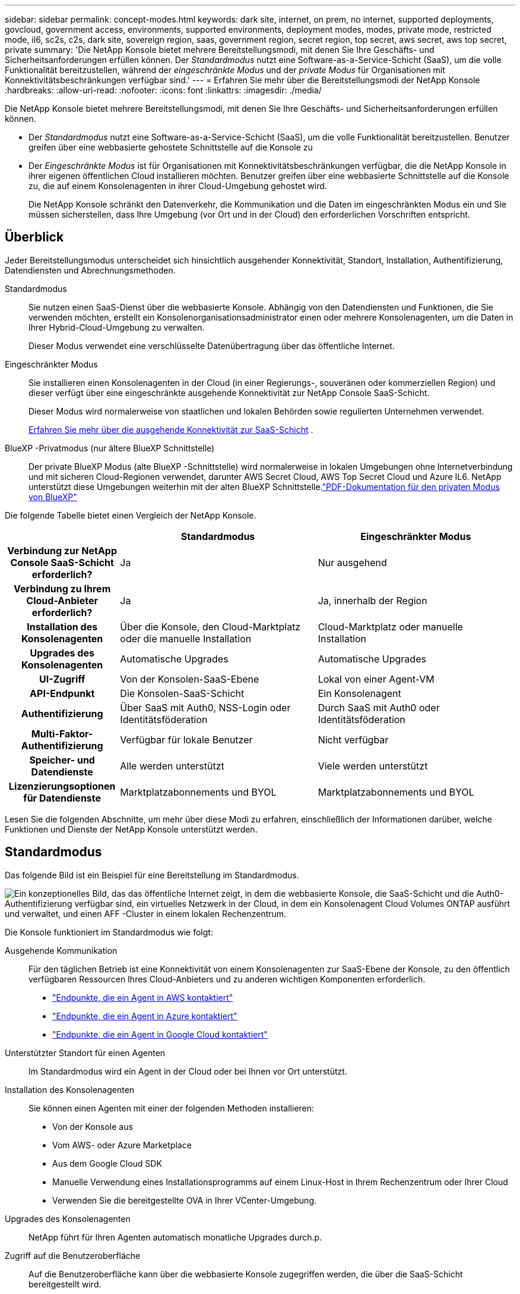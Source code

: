 ---
sidebar: sidebar 
permalink: concept-modes.html 
keywords: dark site, internet, on prem, no internet, supported deployments, govcloud, government access, environments, supported environments, deployment modes, modes, private mode, restricted mode, il6, sc2s, c2s, dark site, sovereign region, saas, government region, secret region, top secret, aws secret, aws top secret, private 
summary: 'Die NetApp Konsole bietet mehrere Bereitstellungsmodi, mit denen Sie Ihre Geschäfts- und Sicherheitsanforderungen erfüllen können. Der _Standardmodus_ nutzt eine Software-as-a-Service-Schicht (SaaS), um die volle Funktionalität bereitzustellen, während der _eingeschränkte Modus_ und der _private Modus_ für Organisationen mit Konnektivitätsbeschränkungen verfügbar sind.' 
---
= Erfahren Sie mehr über die Bereitstellungsmodi der NetApp Konsole
:hardbreaks:
:allow-uri-read: 
:nofooter: 
:icons: font
:linkattrs: 
:imagesdir: ./media/


[role="lead"]
Die NetApp Konsole bietet mehrere Bereitstellungsmodi, mit denen Sie Ihre Geschäfts- und Sicherheitsanforderungen erfüllen können.

* Der _Standardmodus_ nutzt eine Software-as-a-Service-Schicht (SaaS), um die volle Funktionalität bereitzustellen.  Benutzer greifen über eine webbasierte gehostete Schnittstelle auf die Konsole zu
* Der _Eingeschränkte Modus_ ist für Organisationen mit Konnektivitätsbeschränkungen verfügbar, die die NetApp Konsole in ihrer eigenen öffentlichen Cloud installieren möchten.  Benutzer greifen über eine webbasierte Schnittstelle auf die Konsole zu, die auf einem Konsolenagenten in ihrer Cloud-Umgebung gehostet wird.
+
Die NetApp Konsole schränkt den Datenverkehr, die Kommunikation und die Daten im eingeschränkten Modus ein und Sie müssen sicherstellen, dass Ihre Umgebung (vor Ort und in der Cloud) den erforderlichen Vorschriften entspricht.





== Überblick

Jeder Bereitstellungsmodus unterscheidet sich hinsichtlich ausgehender Konnektivität, Standort, Installation, Authentifizierung, Datendiensten und Abrechnungsmethoden.

Standardmodus:: Sie nutzen einen SaaS-Dienst über die webbasierte Konsole.  Abhängig von den Datendiensten und Funktionen, die Sie verwenden möchten, erstellt ein Konsolenorganisationsadministrator einen oder mehrere Konsolenagenten, um die Daten in Ihrer Hybrid-Cloud-Umgebung zu verwalten.
+
--
Dieser Modus verwendet eine verschlüsselte Datenübertragung über das öffentliche Internet.

--
Eingeschränkter Modus:: Sie installieren einen Konsolenagenten in der Cloud (in einer Regierungs-, souveränen oder kommerziellen Region) und dieser verfügt über eine eingeschränkte ausgehende Konnektivität zur NetApp Console SaaS-Schicht.
+
--
Dieser Modus wird normalerweise von staatlichen und lokalen Behörden sowie regulierten Unternehmen verwendet.

<<Eingeschränkter Modus,Erfahren Sie mehr über die ausgehende Konnektivität zur SaaS-Schicht>> .

--
BlueXP -Privatmodus (nur ältere BlueXP Schnittstelle):: Der private BlueXP Modus (alte BlueXP -Schnittstelle) wird normalerweise in lokalen Umgebungen ohne Internetverbindung und mit sicheren Cloud-Regionen verwendet, darunter AWS Secret Cloud, AWS Top Secret Cloud und Azure IL6.  NetApp unterstützt diese Umgebungen weiterhin mit der alten BlueXP Schnittstelle.link:media/BlueXP-Private-Mode-legacy-interface.pdf["PDF-Dokumentation für den privaten Modus von BlueXP"^]


Die folgende Tabelle bietet einen Vergleich der NetApp Konsole.

[cols="16h,28,28"]
|===
|  | Standardmodus | Eingeschränkter Modus 


| Verbindung zur NetApp Console SaaS-Schicht erforderlich? | Ja | Nur ausgehend 


| Verbindung zu Ihrem Cloud-Anbieter erforderlich? | Ja | Ja, innerhalb der Region 


| Installation des Konsolenagenten | Über die Konsole, den Cloud-Marktplatz oder die manuelle Installation | Cloud-Marktplatz oder manuelle Installation 


| Upgrades des Konsolenagenten | Automatische Upgrades | Automatische Upgrades 


| UI-Zugriff | Von der Konsolen-SaaS-Ebene | Lokal von einer Agent-VM 


| API-Endpunkt | Die Konsolen-SaaS-Schicht | Ein Konsolenagent 


| Authentifizierung | Über SaaS mit Auth0, NSS-Login oder Identitätsföderation | Durch SaaS mit Auth0 oder Identitätsföderation 


| Multi-Faktor-Authentifizierung | Verfügbar für lokale Benutzer | Nicht verfügbar 


| Speicher- und Datendienste | Alle werden unterstützt | Viele werden unterstützt 


| Lizenzierungsoptionen für Datendienste | Marktplatzabonnements und BYOL | Marktplatzabonnements und BYOL 
|===
Lesen Sie die folgenden Abschnitte, um mehr über diese Modi zu erfahren, einschließlich der Informationen darüber, welche Funktionen und Dienste der NetApp Konsole unterstützt werden.



== Standardmodus

Das folgende Bild ist ein Beispiel für eine Bereitstellung im Standardmodus.

image:diagram-standard-mode.png["Ein konzeptionelles Bild, das das öffentliche Internet zeigt, in dem die webbasierte Konsole, die SaaS-Schicht und die Auth0-Authentifizierung verfügbar sind, ein virtuelles Netzwerk in der Cloud, in dem ein Konsolenagent Cloud Volumes ONTAP ausführt und verwaltet, und einen AFF -Cluster in einem lokalen Rechenzentrum."]

Die Konsole funktioniert im Standardmodus wie folgt:

Ausgehende Kommunikation:: Für den täglichen Betrieb ist eine Konnektivität von einem Konsolenagenten zur SaaS-Ebene der Konsole, zu den öffentlich verfügbaren Ressourcen Ihres Cloud-Anbieters und zu anderen wichtigen Komponenten erforderlich.
+
--
* link:task-install-agent-aws-console.html#networking-aws-agent["Endpunkte, die ein Agent in AWS kontaktiert"]
* link:task-install-agent-azure-console.html#networking-azure-agent["Endpunkte, die ein Agent in Azure kontaktiert"]
* link:task-install-agent-google-console-gcloud.html#networking-gcp-agent["Endpunkte, die ein Agent in Google Cloud kontaktiert"]


--
Unterstützter Standort für einen Agenten:: Im Standardmodus wird ein Agent in der Cloud oder bei Ihnen vor Ort unterstützt.
Installation des Konsolenagenten:: Sie können einen Agenten mit einer der folgenden Methoden installieren:
+
--
* Von der Konsole aus
* Vom AWS- oder Azure Marketplace
* Aus dem Google Cloud SDK
* Manuelle Verwendung eines Installationsprogramms auf einem Linux-Host in Ihrem Rechenzentrum oder Ihrer Cloud
* Verwenden Sie die bereitgestellte OVA in Ihrer VCenter-Umgebung.


--
Upgrades des Konsolenagenten:: NetApp führt für Ihren Agenten automatisch monatliche Upgrades durch.p.
Zugriff auf die Benutzeroberfläche:: Auf die Benutzeroberfläche kann über die webbasierte Konsole zugegriffen werden, die über die SaaS-Schicht bereitgestellt wird.
API-Endpunkt:: API-Aufrufe werden an den folgenden Endpunkt gesendet: \https://api.bluexp.netapp.com
Authentifizierung:: Authentifizierung mit Auth0- oder NetApp Support Site (NSS)-Anmeldungen.  Identitätsföderation ist verfügbar.
Unterstützte Datendienste:: Alle NetApp -Datendienste werden unterstützt. link:https://docs.netapp.com/us-en/data-services-family/index.html["Erfahren Sie mehr über NetApp Datenservices"^] .
Unterstützte Lizenzierungsoptionen:: Marketplace-Abonnements und BYOL werden im Standardmodus unterstützt. Die unterstützten Lizenzierungsoptionen hängen jedoch davon ab, welchen NetApp Datendienst Sie verwenden.  Lesen Sie die Dokumentation zu jedem Dienst, um mehr über die verfügbaren Lizenzierungsoptionen zu erfahren.
Erste Schritte mit dem Standardmodus:: Gehen Sie zum https://console.netapp.com["NetApp Konsole"^] und melden Sie sich an.
+
--
link:task-quick-start-standard-mode.html["Erfahren Sie, wie Sie mit dem Standardmodus beginnen"] .

--




== Eingeschränkter Modus

Das folgende Bild ist ein Beispiel für eine Bereitstellung im eingeschränkten Modus.

image:diagram-restricted-mode.png["Ein konzeptionelles Bild, das das öffentliche Internet zeigt, in dem die SaaS-Schicht und die Auth0-Authentifizierung verfügbar sind, ein virtuelles Netzwerk in der Cloud, in dem ein Konsolenagent ausgeführt wird und Zugriff auf die webbasierte Konsole bietet, und das Cloud Volumes ONTAP und einen AFF -Cluster in einem lokalen Rechenzentrum verwaltet."]

Im eingeschränkten Modus funktioniert die Konsole wie folgt:

Ausgehende Kommunikation:: Ein Agent benötigt eine ausgehende Verbindung zur SaaS-Ebene der Konsole für Datendienste, Software-Upgrades, Authentifizierung und Metadatenübertragung.
+
--
Die SaaS-Ebene der Konsole initiiert keine Kommunikation mit einem Agenten.  Agenten initiieren die gesamte Kommunikation mit der SaaS-Ebene der Konsole und ziehen oder übertragen Daten nach Bedarf.

Außerdem ist eine Verbindung zu Cloud-Provider-Ressourcen innerhalb der Region erforderlich.

--
Unterstützter Standort für einen Agenten:: Im eingeschränkten Modus wird ein Agent in der Cloud unterstützt: in einer Regierungsregion, einer souveränen Region oder einer kommerziellen Region.
Installation des Konsolenagenten:: Sie können die Installation vom AWS- oder Azure Marketplace oder manuell auf Ihrem eigenen Linux-Host durchführen oder eine herunterladbare OVA in Ihrer VCenter-Umgebung verwenden.
Upgrades des Konsolenagenten:: NetApp aktualisiert Ihre Agentensoftware automatisch mit monatlichen Updates.
Zugriff auf die Benutzeroberfläche:: Auf die Benutzeroberfläche kann von einer Agent-VM aus zugegriffen werden, die in Ihrer Cloud-Region bereitgestellt wird.
API-Endpunkt:: Es werden API-Aufrufe an die virtuelle Agentenmaschine gesendet.
Authentifizierung:: Die Authentifizierung erfolgt über auth0.  Identitätsföderation ist ebenfalls verfügbar.
Unterstützte Speicherverwaltung und Datendienste:: Die folgenden Speicher- und Datendienste mit eingeschränktem Modus:
+
--
[cols="2*"]
|===
| Unterstützte Dienste | Hinweise 


| Azure NetApp Files | Volle Unterstützung 


| Sicherung und Wiederherstellung | Wird in Regierungsregionen und kommerziellen Regionen mit eingeschränktem Modus unterstützt. Wird in souveränen Regionen mit eingeschränktem Modus nicht unterstützt. Im eingeschränkten Modus unterstützt NetApp Backup and Recovery nur die Sicherung und Wiederherstellung von ONTAP Volume-Daten. https://docs.netapp.com/us-en/data-services-disaster-recovery/prev-ontap-protect-journey.html#support-for-sites-with-limited-internet-connectivity["Liste der unterstützten Backup-Ziele für ONTAP -Daten anzeigen"^] Das Sichern und Wiederherstellen von Anwendungsdaten und Daten virtueller Maschinen wird nicht unterstützt. 


| NetApp Datenklassifizierung  a| 
Wird in Regierungsregionen mit eingeschränktem Modus unterstützt.  Wird in kommerziellen Regionen oder in souveränen Regionen mit eingeschränktem Modus nicht unterstützt.



| Cloud Volumes ONTAP | Volle Unterstützung 


| Lizenzen und Abonnements | Sie können mit den unten aufgeführten unterstützten Lizenzierungsoptionen für den eingeschränkten Modus auf Lizenz- und Abonnementinformationen zugreifen. 


| On-Premises- ONTAP -Cluster | Sowohl die Erkennung mit einem Konsolenagenten als auch die Erkennung ohne Konsolenagenten (direkte Erkennung) werden unterstützt.  Wenn Sie einen lokalen Cluster ohne Konsolenagenten entdecken, wird die erweiterte Ansicht (System Manager) nicht unterstützt. 


| Replikation | Wird in Regierungsregionen mit eingeschränktem Modus unterstützt.  Wird in kommerziellen Regionen oder in souveränen Regionen mit eingeschränktem Modus nicht unterstützt. 
|===
--
Unterstützte Lizenzierungsoptionen:: Die folgenden Lizenzierungsoptionen werden im eingeschränkten Modus unterstützt:
+
--
* Marktplatz-Abonnements (Stunden- und Jahresverträge)
+
Beachten Sie Folgendes:

+
** Für Cloud Volumes ONTAP wird nur die kapazitätsbasierte Lizenzierung unterstützt.
** In Azure werden Jahresverträge mit Regierungsregionen nicht unterstützt.


* BYOL
+
Für Cloud Volumes ONTAP werden mit BYOL sowohl kapazitätsbasierte als auch knotenbasierte Lizenzierungen unterstützt.



--
Erste Schritte mit dem eingeschränkten Modus:: Sie müssen den eingeschränkten Modus aktivieren, wenn Sie Ihre NetApp Konsolenorganisation erstellen.


Wenn Sie noch keine Organisation haben, werden Sie aufgefordert, Ihre Organisation zu erstellen und den eingeschränkten Modus zu aktivieren, wenn Sie sich zum ersten Mal von einem Konsolenagenten aus bei der Konsole anmelden, den Sie manuell installiert oder im Marktplatz Ihres Cloud-Anbieters erstellt haben.


NOTE: Sie können die Einstellung für den eingeschränkten Modus nach dem Erstellen der Organisation nicht mehr ändern.

link:task-quick-start-restricted-mode.html["Erfahren Sie, wie Sie mit dem eingeschränkten Modus beginnen"] .



== Service- und Funktionsvergleich

Mithilfe der folgenden Tabelle können Sie schnell feststellen, welche Dienste und Funktionen im eingeschränkten Modus unterstützt werden.

Beachten Sie, dass einige Dienste möglicherweise nur eingeschränkt unterstützt werden.  Weitere Einzelheiten zur Unterstützung dieser Dienste im eingeschränkten Modus finden Sie in den obigen Abschnitten.

[cols="19,27,27"]
|===
| Produktbereich | NetApp -Datendienst oder -Funktion | Eingeschränkter Modus 


.10+| *Speicher* Dieser Teil der Tabelle listet die Unterstützung für die Verwaltung von Speichersystemen über die Konsole auf.  Es werden nicht die unterstützten Sicherungsziele für NetApp Backup and Recovery angezeigt. | Amazon FSx für ONTAP | Nein 


| Amazon S3 | Nein 


| Azure-Blob | Nein 


| Azure NetApp Files | Ja 


| Cloud Volumes ONTAP | Ja 


| Google Cloud NetApp Volumes | Nein 


| Google Cloud-Speicher | Nein 


| On-Premises- ONTAP -Cluster | Ja 


| E-Series | Nein 


| StorageGRID | Nein 


.9+| *Datendienste* | NetApp Backup und Recovery | Jahttps://docs.netapp.com/us-en/data-services-backup-recovery/prev-ontap-protect-journey.html#support-for-sites-with-limited-internet-connectivity["Liste der unterstützten Backup-Ziele für ONTAP Volume-Daten anzeigen"^] 


| NetApp Datenklassifizierung | Ja 


| NetApp Copy and Sync | Nein 


| NetApp Disaster Recovery | Nein 


| NetApp Ransomware-Resilienz | Nein 


| NetApp Replikation | Ja 


| NetApp Cloud Tiering | Nein 


| NetApp Volume-Caching | Nein 


| NetApp Workload Factory | Nein 


.14+| *Merkmale* | Warnungen | Nein 


| Digital Advisor | Nein 


| Lizenz- und Abonnementverwaltung | Ja 


| Identitäts- und Zugriffsverwaltung | Ja 


| Anmeldeinformationen | Ja 


| Föderation | Ja 


| Lebenszyklusplanung | Nein 


| Multi-Faktor-Authentifizierung | Ja 


| NSS-Konten | Ja 


| Benachrichtigungen | Ja 


| Suche | Ja 


| Software-Updates | Nein 


| Nachhaltigkeit | Nein 


| Prüfung | Ja 
|===